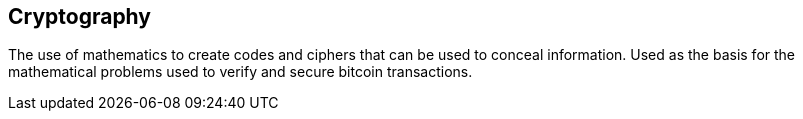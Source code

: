 == Cryptography

The use of mathematics to create codes and ciphers that can be used to conceal information. Used as the basis for the mathematical problems used to verify and secure bitcoin transactions.
